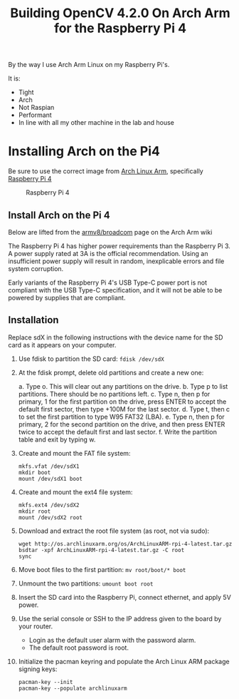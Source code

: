 #+title: Building OpenCV 4.2.0 On Arch Arm for the Raspberry Pi 4 

By the way I use Arch Arm Linux on my Raspberry Pi's.

It is:
- Tight
- Arch
- Not Raspian
- Performant
- In line with all my other machine in the lab and house

* Installing Arch on the Pi4

Be sure to use the correct image from [[https://archlinuxarm.org][Arch Linux Arm]], specifically [[https://archlinuxarm.org/platforms/armv8/broadcom/raspberry-pi-4][Raspberry Pi 4]]

 #+caption: Raspberry Pi 4 
 [[file:pics/image.png]]

** Install Arch on the Pi 4

   Below are lifted from the [[https://archlinuxarm.org/platforms/armv8/broadcom/raspberry-pi-4][armv8/broadcom]] page on the Arch Arm wiki

   The Raspberry Pi 4 has higher power requirements than the Raspberry
   Pi 3. A power supply rated at 3A is the official recommendation. Using an
   insufficient power supply will result in random, inexplicable errors and
   file system corruption.

   Early variants of the Raspberry Pi 4's USB Type-C power port is not compliant
   with the USB Type-C specification, and it will not be able to be powered by
   supplies that are compliant.

** Installation
   Replace sdX in the following instructions with the device name for the SD
   card as it appears on your computer.

   1. Use fdisk to partition the SD card:
      ~fdisk /dev/sdX~
   2. At the fdisk prompt, delete old partitions and create a new one:

      a. Type o. This will clear out any partitions on the drive.
      b. Type p to list partitions. There should be no partitions left.
      c. Type n, then p for primary, 1 for the first partition on the drive,
         press ENTER to accept the default first sector, then type +100M for the
         last sector.
      d. Type t, then c to set the first partition to type W95 FAT32 (LBA).
      e. Type n, then p for primary, 2 for the second partition on the drive,
         and then press ENTER twice to accept the default first and last sector.
      f. Write the partition table and exit by typing w.

   3. Create and mount the FAT file system:
      #+BEGIN_SRC 
      mkfs.vfat /dev/sdX1
      mkdir boot
      mount /dev/sdX1 boot
      #+END_SRC
   4. Create and mount the ext4 file system:
      #+BEGIN_SRC 
      mkfs.ext4 /dev/sdX2
      mkdir root
      mount /dev/sdX2 root
      #+END_SRC
   5. Download and extract the root file system (as root, not via sudo):
      #+BEGIN_SRC 
      wget http://os.archlinuxarm.org/os/ArchLinuxARM-rpi-4-latest.tar.gz
      bsdtar -xpf ArchLinuxARM-rpi-4-latest.tar.gz -C root
      sync
      #+END_SRC 
   6. Move boot files to the first partition:
      ~mv root/boot/* boot~
   7. Unmount the two partitions:
      ~umount boot root~
   8. Insert the SD card into the Raspberry Pi, connect ethernet, and apply 5V power.
   9. Use the serial console or SSH to the IP address given to the board by your router.
      - Login as the default user alarm with the password alarm.
      - The default root password is root.
   1. Initialize the pacman keyring and populate the Arch Linux ARM package signing keys:
      #+BEGIN_SRC 
       pacman-key --init
       pacman-key --populate archlinuxarm
     #+END_SRC

